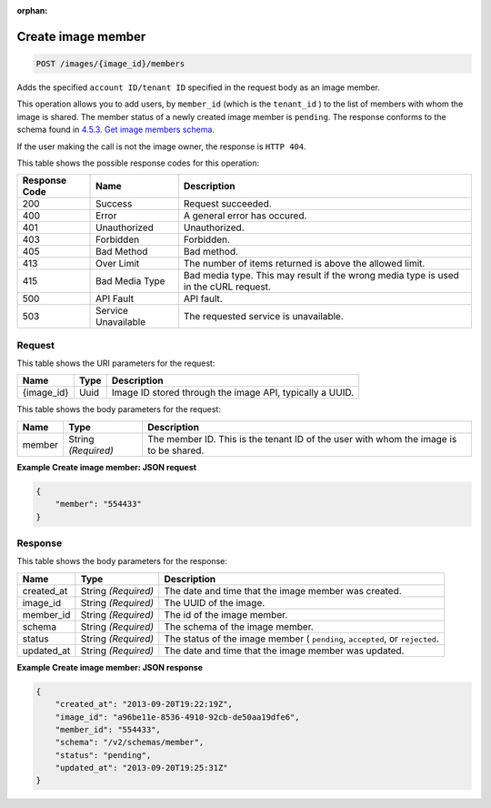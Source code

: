 :orphan:   

.. THIS OUTPUT IS GENERATED FROM THE WADL. DO NOT EDIT.

.. _post-create-image-member-images-image-id-members:

Create image member
^^^^^^^^^^^^^^^^^^^^^^^^^^^^^^^^^^^^^^^^^^^^^^^^^^^^^^^^^^^^^^^^^^^^^^^^^^^^^^^^

.. code::

    POST /images/{image_id}/members

Adds the specified ``account ID/tenant ID`` specified in the request body as an image member.

This operation allows you to add users, by ``member_id`` (which is the ``tenant_id`` ) to the list of members with whom the image is shared. The member status of a newly created image member is ``pending``. The response conforms to the schema found in `4.5.3. Get image members schema <http://docs.rackspace.com/images/api/v2/ci-devguide/content/GET_getImageMembersSchemas_schemas_members_Schema_Calls.html>`__.

If the user making the call is not the image owner, the response is ``HTTP 404``.



This table shows the possible response codes for this operation:


+--------------------------+-------------------------+-------------------------+
|Response Code             |Name                     |Description              |
+==========================+=========================+=========================+
|200                       |Success                  |Request succeeded.       |
+--------------------------+-------------------------+-------------------------+
|400                       |Error                    |A general error has      |
|                          |                         |occured.                 |
+--------------------------+-------------------------+-------------------------+
|401                       |Unauthorized             |Unauthorized.            |
+--------------------------+-------------------------+-------------------------+
|403                       |Forbidden                |Forbidden.               |
+--------------------------+-------------------------+-------------------------+
|405                       |Bad Method               |Bad method.              |
+--------------------------+-------------------------+-------------------------+
|413                       |Over Limit               |The number of items      |
|                          |                         |returned is above the    |
|                          |                         |allowed limit.           |
+--------------------------+-------------------------+-------------------------+
|415                       |Bad Media Type           |Bad media type. This may |
|                          |                         |result if the wrong      |
|                          |                         |media type is used in    |
|                          |                         |the cURL request.        |
+--------------------------+-------------------------+-------------------------+
|500                       |API Fault                |API fault.               |
+--------------------------+-------------------------+-------------------------+
|503                       |Service Unavailable      |The requested service is |
|                          |                         |unavailable.             |
+--------------------------+-------------------------+-------------------------+


Request
""""""""""""""""




This table shows the URI parameters for the request:

+--------------------------+-------------------------+-------------------------+
|Name                      |Type                     |Description              |
+==========================+=========================+=========================+
|{image_id}                |Uuid                     |Image ID stored through  |
|                          |                         |the image API, typically |
|                          |                         |a UUID.                  |
+--------------------------+-------------------------+-------------------------+





This table shows the body parameters for the request:

+--------------------------+-------------------------+-------------------------+
|Name                      |Type                     |Description              |
+==========================+=========================+=========================+
|member                    |String *(Required)*      |The member ID. This is   |
|                          |                         |the tenant ID of the     |
|                          |                         |user with whom the image |
|                          |                         |is to be shared.         |
+--------------------------+-------------------------+-------------------------+





**Example Create image member: JSON request**


.. code::

    {
        "member": "554433"
    }


Response
""""""""""""""""





This table shows the body parameters for the response:

+--------------------------+-------------------------+-------------------------+
|Name                      |Type                     |Description              |
+==========================+=========================+=========================+
|created_at                |String *(Required)*      |The date and time that   |
|                          |                         |the image member was     |
|                          |                         |created.                 |
+--------------------------+-------------------------+-------------------------+
|image_id                  |String *(Required)*      |The UUID of the image.   |
+--------------------------+-------------------------+-------------------------+
|member_id                 |String *(Required)*      |The id of the image      |
|                          |                         |member.                  |
+--------------------------+-------------------------+-------------------------+
|schema                    |String *(Required)*      |The schema of the image  |
|                          |                         |member.                  |
+--------------------------+-------------------------+-------------------------+
|status                    |String *(Required)*      |The status of the image  |
|                          |                         |member ( ``pending``,    |
|                          |                         |``accepted``, or         |
|                          |                         |``rejected``.            |
+--------------------------+-------------------------+-------------------------+
|updated_at                |String *(Required)*      |The date and time that   |
|                          |                         |the image member was     |
|                          |                         |updated.                 |
+--------------------------+-------------------------+-------------------------+







**Example Create image member: JSON response**


.. code::

    {
        "created_at": "2013-09-20T19:22:19Z",
        "image_id": "a96be11e-8536-4910-92cb-de50aa19dfe6",
        "member_id": "554433",
        "schema": "/v2/schemas/member",
        "status": "pending",
        "updated_at": "2013-09-20T19:25:31Z"
    }

